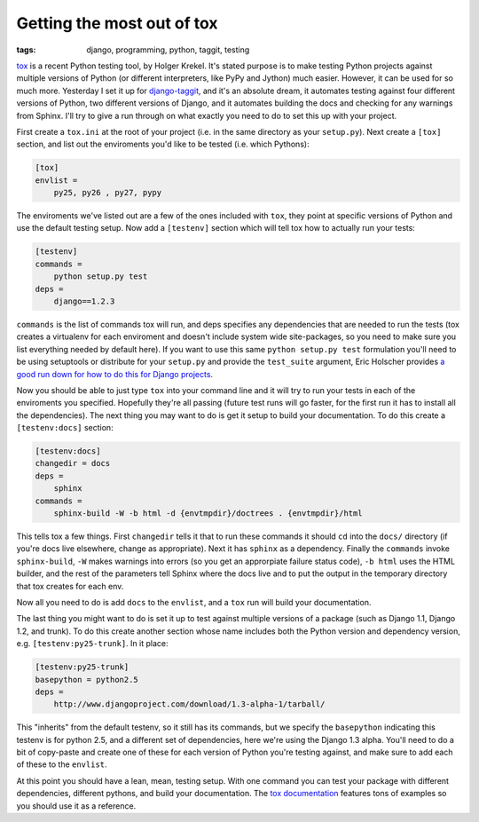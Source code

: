 
Getting the most out of tox 
============================

:tags: django, programming, python, taggit, testing

tox_ is a recent Python testing tool, by Holger Krekel.  It's stated purpose is to make testing Python projects against multiple versions of Python (or different interpreters, like PyPy and Jython) much easier.  However, it can be used for so much more.  Yesterday I set it up for `django-taggit`_, and it's an absolute dream, it automates testing against four different versions of Python, two different versions of Django, and it automates building the docs and checking for any warnings from Sphinx.  I'll try to give a run through on what exactly you need to do to set this up with your project.

First create a ``tox.ini`` at the root of your project (i.e. in the same directory as your ``setup.py``).  Next create a ``[tox]`` section, and list out the enviroments you'd like to be tested (i.e. which Pythons):

.. sourcecode:: ini

    [tox]
    envlist =
        py25, py26 , py27, pypy

The enviroments we've listed out are a few of the ones included with ``tox``, they point at specific versions of Python and use the default testing setup.  Now add a ``[testenv]`` section which will tell tox how to actually run your tests:

.. sourcecode:: ini

    [testenv]
    commands =
        python setup.py test
    deps =
        django==1.2.3

``commands`` is the list of commands tox will run, and deps specifies any dependencies that are needed to run the tests (tox creates a virtualenv for each enviroment and doesn't include system wide site-packages, so you need to make sure you list everything needed by default here).  If you want to use this same ``python setup.py test`` formulation you'll need to be using setuptools or distribute for your ``setup.py`` and provide the ``test_suite`` argument, Eric Holscher provides `a good run down for how to do this for Django projects`__.

Now you should be able to just type ``tox`` into your command line and it will try to run your tests in each of the enviroments you specified.  Hopefully they're all passing (future test runs will go faster, for the first run it has to install all the dependencies).  The next thing you may want to do is get it setup to build your documentation.  To do this create a ``[testenv:docs]`` section:

.. sourcecode:: ini

    [testenv:docs]
    changedir = docs
    deps =
        sphinx
    commands =
        sphinx-build -W -b html -d {envtmpdir}/doctrees . {envtmpdir}/html

This tells tox a few things.  First ``changedir`` tells it that to run these commands it should ``cd`` into the ``docs/`` directory (if you're docs live elsewhere, change as appropriate).  Next it has ``sphinx`` as a dependency.  Finally the ``commands`` invoke ``sphinx-build``, ``-W`` makes warnings into errors (so you get an approrpiate failure status code), ``-b html`` uses the HTML builder, and the rest of the parameters tell Sphinx where the docs live and to put the output in the temporary directory that tox creates for each env.

Now all you need to do is add ``docs`` to the ``envlist``, and a ``tox`` run will build your documentation.

The last thing you might want to do is set it up to test against multiple versions of a package (such as Django 1.1, Django 1.2, and trunk).  To do this create another section whose name includes both the Python version and dependency version, e.g. ``[testenv:py25-trunk]``.  In it place:

.. sourcecode:: ini

    [testenv:py25-trunk]
    basepython = python2.5
    deps =
        http://www.djangoproject.com/download/1.3-alpha-1/tarball/

This "inherits" from the default testenv, so it still has its commands, but we specify the ``basepython`` indicating this testenv is for python 2.5, and a different set of dependencies, here we're using the Django 1.3 alpha.  You'll need to do a bit of copy-paste and create one of these for each version of Python you're testing against, and make sure to add each of these to the ``envlist``.

At this point you should have a lean, mean, testing setup.  With one command you can test your package with different dependencies, different pythons, and build your documentation.  The `tox documentation`__ features tons of examples so you should use it as a reference.


.. _tox: http://codespeak.net/tox/
.. _django-taggit: https://github.com/alex/django-taggit
__ http://ericholscher.com/blog/2009/jun/29/enable-setuppy-test-your-django-apps/
__ http://codespeak.net/tox/examples.html
